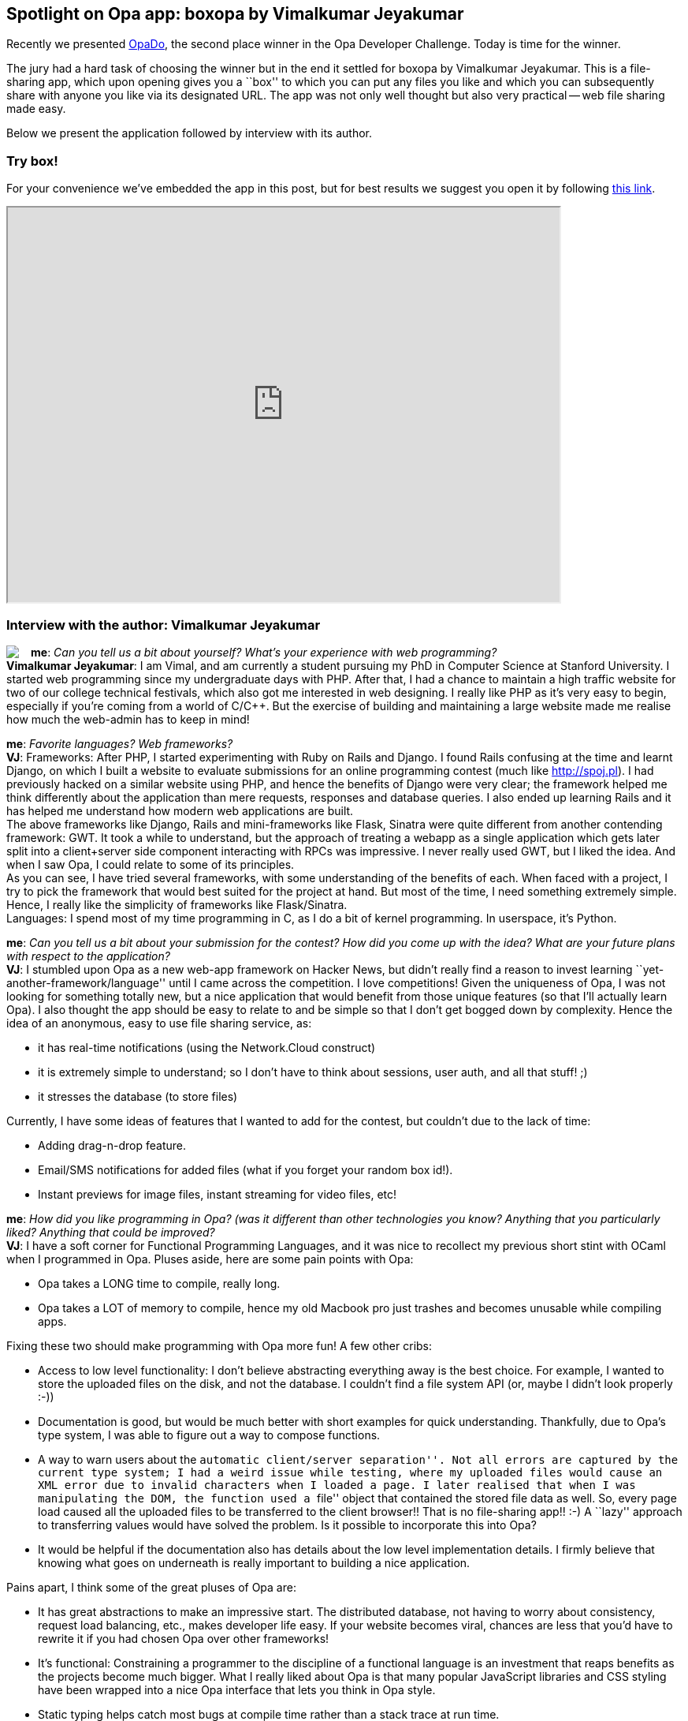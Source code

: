 [[chapter_box]]
Spotlight on Opa app: boxopa by Vimalkumar Jeyakumar
----------------------------------------------------

Recently we presented <<chapter_OpaDo, OpaDo>>, the second place winner in the Opa Developer Challenge. Today is time for the winner.

The jury had a hard task of choosing the winner but in the end it settled for boxopa by Vimalkumar Jeyakumar. This is a file-sharing app, which upon opening gives you a ``box'' to which you can put any files you like and which you can subsequently share with anyone you like via its designated URL. The app was not only well thought but also very practical -- web file sharing made easy.

Below we present the application followed by interview with its author.

Try box!
~~~~~~~~

For your convenience we've embedded the app in this post, but for best results we suggest you open it by following http://boxopa.challenge.opalang.org[this link].

++++
<IFRAME height="500" width="700" src="http://boxopa.challenge.opalang.org"></IFRAME>
++++

Interview with the author: Vimalkumar Jeyakumar
~~~~~~~~~~~~~~~~~~~~~~~~~~~~~~~~~~~~~~~~~~~~~~~

:guest: Vimalkumar Jeyakumar
:g: VJ

++++
<a href="http://www.stanford.edu/~jvimal/"><img src="img/author_vimal_jeyakumar.png" style="float:left; margin-right: 15px" /></a>
++++
*me*: _Can you tell us a bit about yourself? What's your experience with web programming?_ +
*{guest}*: I am Vimal, and am currently a student pursuing my PhD in Computer Science at Stanford University. I started web programming since my
undergraduate days with PHP. After that, I had a chance to maintain a high traffic website for two of our college technical festivals, which also got me interested in web designing. I really like PHP as it's very easy to begin, especially if you're coming from a world of C/C++. But the exercise of building and maintaining a large website made me realise how much the web-admin has to keep in mind! +

*me*: _Favorite languages? Web frameworks?_ +
*{g}*:  Frameworks: After PHP, I started experimenting with Ruby on Rails and Django. I found Rails confusing at the time and learnt Django, on
which I built a website to evaluate submissions for an online programming contest (much like http://spoj.pl). I had previously hacked on a similar website using PHP, and hence the benefits of Django were very clear; the framework helped me think differently about the application than mere requests, responses and database queries. I also ended up learning Rails and it has helped me understand how modern web applications are built. +
The above frameworks like Django, Rails and mini-frameworks like Flask, Sinatra were quite different from another contending framework: GWT. It took a while to understand, but the approach of treating a webapp as a single application which gets later split into a client+server side component interacting with RPCs was impressive. I never really used GWT, but I liked the idea. And when I saw Opa, I could relate to some of its principles. +
As you can see, I have tried several frameworks, with some understanding of the benefits of each.  When faced with a project, I try to pick the framework that would best suited for the project at hand. But most of the time, I need something extremely simple. Hence, I really like the simplicity of frameworks like Flask/Sinatra. +
Languages: I spend most of my time programming in C, as I do a bit of kernel programming. In userspace, it's Python.

*me*: _Can you tell us a bit about your submission for the contest? How did you come up with the idea? What are your future plans with respect to the application?_ +
*{g}*: I stumbled upon Opa as a new web-app framework on Hacker News, but didn't really find a reason to invest learning ``yet-another-framework/language'' until I came across the competition. I love competitions! Given the uniqueness of Opa, I was not looking for something totally new, but a nice application that would benefit from those unique features (so that I'll actually learn Opa). I also thought the app should be easy to relate to and be simple so that I don't get bogged down by complexity. Hence the idea of an anonymous, easy to use file sharing service, as:

* it has real-time notifications (using the Network.Cloud construct)
* it is extremely simple to understand; so I don't have to think about sessions, user auth, and all that stuff! ;)
* it stresses the database (to store files)

Currently, I have some ideas of features that I wanted to add for the contest, but couldn't due to the lack of time:

* Adding drag-n-drop feature.
* Email/SMS notifications for added files (what if you forget your random box id!).
* Instant previews for image files, instant streaming for video files, etc!

*me*: _How did you like programming in Opa? (was it different than other technologies you know? Anything that you particularly liked? Anything that could be improved?_ +
*{g}*:  I have a soft corner for Functional Programming Languages, and it was nice to recollect my previous short stint with OCaml when I programmed in Opa. Pluses aside, here are some pain points with Opa: +

* Opa takes a LONG time to compile, really long.
* Opa takes a LOT of memory to compile, hence my old Macbook pro just trashes and becomes unusable while compiling apps.

Fixing these two should make programming with Opa more fun! A few other cribs:

* Access to low level functionality: I don't believe abstracting everything away is the best choice. For example, I wanted to store the uploaded files on the disk, and not the database. I couldn't find a file system API (or, maybe I didn't look properly :-))
* Documentation is good, but would be much better with short examples for quick understanding. Thankfully, due to Opa's type system, I was able to figure out a way to compose functions.
* A way to warn users about the ``automatic client/server separation''. Not all errors are captured by the current type system; I had a weird issue while testing, where my uploaded files would cause an XML error due to invalid characters when I loaded a page. I later realised that when I was manipulating the DOM, the function used a ``file'' object that contained the stored file data as well. So, every page load caused all the uploaded files to be transferred to the client browser!! That is no file-sharing app!! :-)  A ``lazy'' approach to transferring values would have solved the problem. Is it possible to incorporate this into Opa?
* It would be helpful if the documentation also has details about the low level implementation details. I firmly believe that knowing what goes on underneath is really important to building a nice application.

Pains apart, I think some of the great pluses of Opa are:

* It has great abstractions to make an impressive start.  The distributed database, not having to worry about consistency, request load balancing, etc., makes developer life easy.  If your website becomes viral, chances are less that you'd have to rewrite it if you had chosen Opa over other frameworks!
* It's functional: Constraining a programmer to the discipline of a functional language is an investment that reaps benefits as the projects become much bigger.  What I really liked about Opa is that many popular JavaScript libraries and CSS styling have been wrapped into a nice Opa interface that lets you think in Opa style.
* Static typing helps catch most bugs at compile time rather than a stack trace at run time.
* The client-server split is a great boon as well, because it's hard to get RPCs right without using some reliable library.
